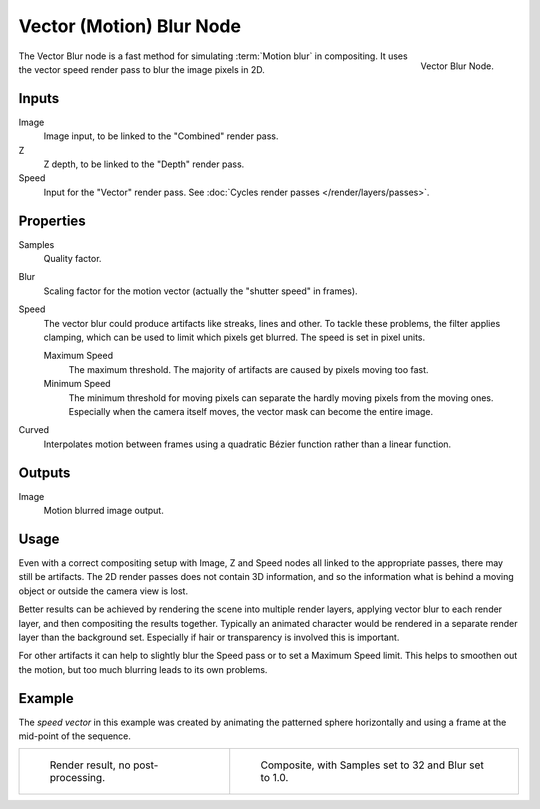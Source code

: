 .. _bpy.types.CompositorNodeVecBlur:

*************************
Vector (Motion) Blur Node
*************************

.. figure:: /images/compositing_node-types_CompositorNodeVecBlur.png
   :align: right

   Vector Blur Node.

The Vector Blur node is a fast method for simulating :term:`Motion blur` in compositing.
It uses the vector speed render pass to blur the image pixels in 2D.


Inputs
======

Image
   Image input, to be linked to the "Combined" render pass.
Z
   Z depth, to be linked to the "Depth" render pass.
Speed
   Input for the "Vector" render pass.
   See :doc:`Cycles render passes </render/layers/passes>`.


Properties
==========

Samples
   Quality factor.
Blur
   Scaling factor for the motion vector (actually the "shutter speed" in frames).
Speed
   The vector blur could produce artifacts like streaks, lines and other.
   To tackle these problems, the filter applies clamping,
   which can be used to limit which pixels get blurred. The speed is set in pixel units.

   Maximum Speed
      The maximum threshold. The majority of artifacts are caused by pixels moving too fast.
   Minimum Speed
      The minimum threshold for moving pixels can separate
      the hardly moving pixels from the moving ones.
      Especially when the camera itself moves,
      the vector mask can become the entire image.
Curved
   Interpolates motion between frames using a quadratic Bézier function rather than a linear function.


Outputs
=======

Image
   Motion blurred image output.


Usage
=====

Even with a correct compositing setup with Image, Z and Speed nodes all linked to the appropriate passes,
there may still be artifacts. The 2D render passes does not contain 3D information,
and so the information what is behind a moving object or outside the camera view is lost.

Better results can be achieved by rendering the scene into multiple render layers,
applying vector blur to each render layer, and then compositing the results together.
Typically an animated character would be rendered in a separate render layer than the background set.
Especially if hair or transparency is involved this is important.

For other artifacts it can help to slightly blur the Speed pass or to set a Maximum Speed limit.
This helps to smoothen out the motion, but too much blurring leads to its own problems.


Example
=======

The *speed vector* in this example was created by animating the patterned sphere horizontally and
using a frame at the mid-point of the sequence.

.. list-table::

   * - .. figure:: /images/compositing_types_filter_vector-blur_example-base.jpg
          :width: 300px

          Render result, no post-processing.

     - .. figure:: /images/compositing_types_filter_vector-blur_example-1.jpg
          :width: 300px

          Composite, with Samples set to 32 and Blur set to 1.0.

